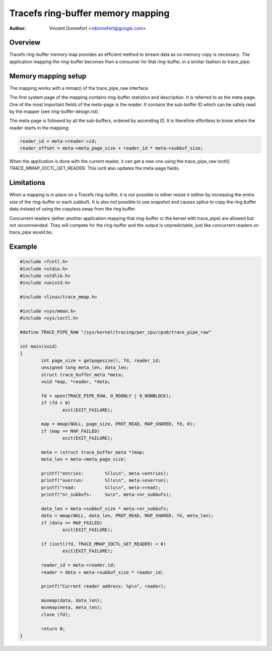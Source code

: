 .. SPDX-License-Identifier: GPL-2.0

==================================
Tracefs ring-buffer memory mapping
==================================

:Author: Vincent Donnefort <vdonnefort@google.com>

Overview
========
Tracefs ring-buffer memory map provides an efficient method to stream data
as no memory copy is necessary. The application mapping the ring-buffer becomes
then a consumer for that ring-buffer, in a similar fashion to trace_pipe.

Memory mapping setup
====================
The mapping works with a mmap() of the trace_pipe_raw interface.

The first system page of the mapping contains ring-buffer statistics and
description. It is referred to as the meta-page. One of the most important
fields of the meta-page is the reader. It contains the sub-buffer ID which can
be safely read by the mapper (see ring-buffer-design.rst).

The meta-page is followed by all the sub-buffers, ordered by ascending ID. It is
therefore effortless to know where the reader starts in the mapping:

.. code-block:: c

        reader_id = meta->reader->id;
        reader_offset = meta->meta_page_size + reader_id * meta->subbuf_size;

When the application is done with the current reader, it can get a new one using
the trace_pipe_raw ioctl() TRACE_MMAP_IOCTL_GET_READER. This ioctl also updates
the meta-page fields.

Limitations
===========
When a mapping is in place on a Tracefs ring-buffer, it is not possible to
either resize it (either by increasing the entire size of the ring-buffer or
each subbuf). It is also not possible to use snapshot and causes splice to copy
the ring buffer data instead of using the copyless swap from the ring buffer.

Concurrent readers (either another application mapping that ring-buffer or the
kernel with trace_pipe) are allowed but not recommended. They will compete for
the ring-buffer and the output is unpredictable, just like concurrent readers on
trace_pipe would be.

Example
=======

.. code-block:: c

        #include <fcntl.h>
        #include <stdio.h>
        #include <stdlib.h>
        #include <unistd.h>

        #include <linux/trace_mmap.h>

        #include <sys/mman.h>
        #include <sys/ioctl.h>

        #define TRACE_PIPE_RAW "/sys/kernel/tracing/per_cpu/cpu0/trace_pipe_raw"

        int main(void)
        {
                int page_size = getpagesize(), fd, reader_id;
                unsigned long meta_len, data_len;
                struct trace_buffer_meta *meta;
                void *map, *reader, *data;

                fd = open(TRACE_PIPE_RAW, O_RDONLY | O_NONBLOCK);
                if (fd < 0)
                        exit(EXIT_FAILURE);

                map = mmap(NULL, page_size, PROT_READ, MAP_SHARED, fd, 0);
                if (map == MAP_FAILED)
                        exit(EXIT_FAILURE);

                meta = (struct trace_buffer_meta *)map;
                meta_len = meta->meta_page_size;

                printf("entries:        %llu\n", meta->entries);
                printf("overrun:        %llu\n", meta->overrun);
                printf("read:           %llu\n", meta->read);
                printf("nr_subbufs:     %u\n", meta->nr_subbufs);

                data_len = meta->subbuf_size * meta->nr_subbufs;
                data = mmap(NULL, data_len, PROT_READ, MAP_SHARED, fd, meta_len);
                if (data == MAP_FAILED)
                        exit(EXIT_FAILURE);

                if (ioctl(fd, TRACE_MMAP_IOCTL_GET_READER) < 0)
                        exit(EXIT_FAILURE);

                reader_id = meta->reader.id;
                reader = data + meta->subbuf_size * reader_id;

                printf("Current reader address: %p\n", reader);

                munmap(data, data_len);
                munmap(meta, meta_len);
                close (fd);

                return 0;
        }
